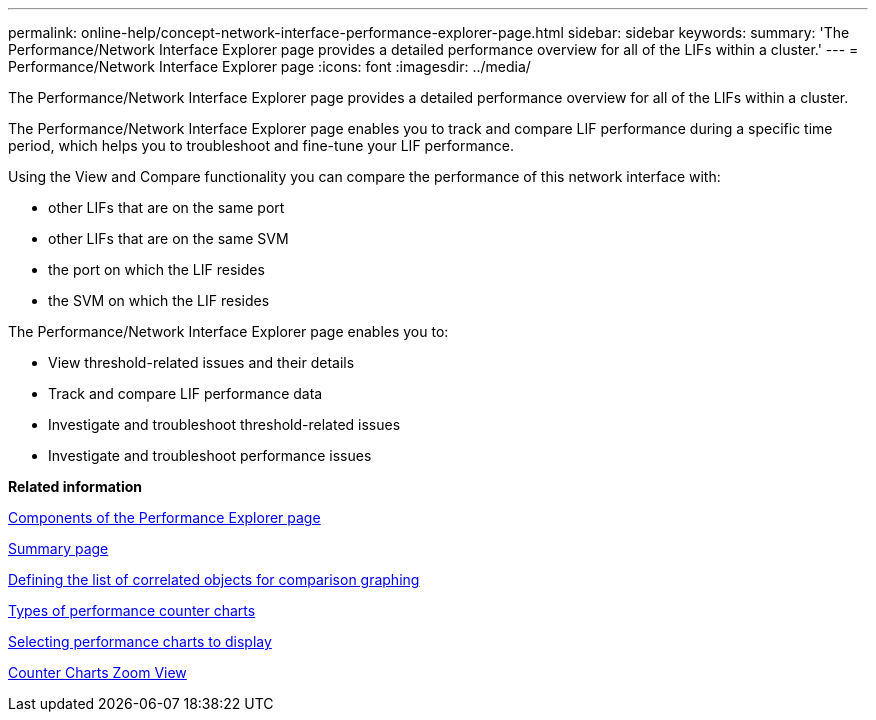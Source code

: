 ---
permalink: online-help/concept-network-interface-performance-explorer-page.html
sidebar: sidebar
keywords: 
summary: 'The Performance/Network Interface Explorer page provides a detailed performance overview for all of the LIFs within a cluster.'
---
= Performance/Network Interface Explorer page
:icons: font
:imagesdir: ../media/

[.lead]
The Performance/Network Interface Explorer page provides a detailed performance overview for all of the LIFs within a cluster.

The Performance/Network Interface Explorer page enables you to track and compare LIF performance during a specific time period, which helps you to troubleshoot and fine-tune your LIF performance.

Using the View and Compare functionality you can compare the performance of this network interface with:

* other LIFs that are on the same port
* other LIFs that are on the same SVM
* the port on which the LIF resides
* the SVM on which the LIF resides

The Performance/Network Interface Explorer page enables you to:

* View threshold-related issues and their details
* Track and compare LIF performance data
* Investigate and troubleshoot threshold-related issues
* Investigate and troubleshoot performance issues

*Related information*

xref:concept-components-of-the-performance-explorer-page.adoc[Components of the Performance Explorer page]

xref:reference-summary-page-opm.adoc[Summary page]

xref:task-defining-the-list-of-correlated-objects-for-comparison-graphing.adoc[Defining the list of correlated objects for comparison graphing]

xref:reference-types-of-performance-counter-charts.adoc[Types of performance counter charts]

xref:task-selecting-performance-charts-to-display.adoc[Selecting performance charts to display]

xref:concept-counter-charts-zoom-view.adoc[Counter Charts Zoom View]
